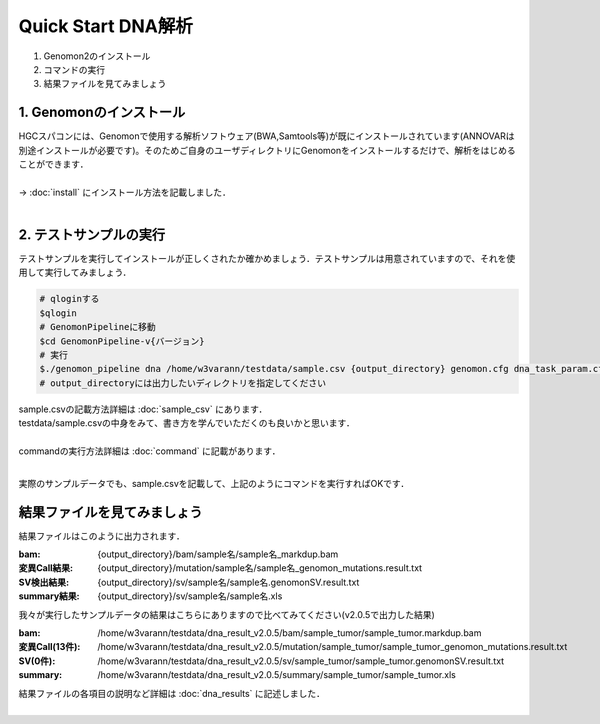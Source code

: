 ========================================
Quick Start DNA解析
========================================

#. Genomon2のインストール
#. コマンドの実行
#. 結果ファイルを見てみましょう

1. Genomonのインストール
^^^^^^^^
| HGCスパコンには、Genomonで使用する解析ソフトウェア(BWA,Samtools等)が既にインストールされています(ANNOVARは別途インストールが必要です)。そのためご自身のユーザディレクトリにGenomonをインストールするだけで、解析をはじめることができます．
|
| → :doc:`install` にインストール方法を記載しました．
|

2. テストサンプルの実行
^^^^^^^^

テストサンプルを実行してインストールが正しくされたか確かめましょう．テストサンプルは用意されていますので、それを使用して実行してみましょう．

.. code-block:: bash
  
  # qloginする
  $qlogin
  # GenomonPipelineに移動
  $cd GenomonPipeline-v{バージョン}
  # 実行
  $./genomon_pipeline dna /home/w3varann/testdata/sample.csv {output_directory} genomon.cfg dna_task_param.cfg 
  # output_directoryには出力したいディレクトリを指定してください

| sample.csvの記載方法詳細は :doc:`sample_csv` にあります．
| testdata/sample.csvの中身をみて、書き方を学んでいただくのも良いかと思います．
|
| commandの実行方法詳細は :doc:`command` に記載があります．
| 

実際のサンプルデータでも、sample.csvを記載して、上記のようにコマンドを実行すればOKです．

結果ファイルを見てみましょう
^^^^^^^^

| 結果ファイルはこのように出力されます．

:bam: {output_directory}/bam/sample名/sample名_markdup.bam
:変異Call結果: {output_directory}/mutation/sample名/sample名_genomon_mutations.result.txt
:SV検出結果: {output_directory}/sv/sample名/sample名.genomonSV.result.txt
:summary結果: {output_directory}/sv/sample名/sample名.xls

| 我々が実行したサンプルデータの結果はこちらにありますので比べてみてください(v2.0.5で出力した結果)

:bam: /home/w3varann/testdata/dna_result_v2.0.5/bam/sample_tumor/sample_tumor.markdup.bam
:変異Call(13件): /home/w3varann/testdata/dna_result_v2.0.5/mutation/sample_tumor/sample_tumor_genomon_mutations.result.txt
:SV(0件): /home/w3varann/testdata/dna_result_v2.0.5/sv/sample_tumor/sample_tumor.genomonSV.result.txt
:summary: /home/w3varann/testdata/dna_result_v2.0.5/summary/sample_tumor/sample_tumor.xls

| 結果ファイルの各項目の説明など詳細は :doc:`dna_results` に記述しました．
|
